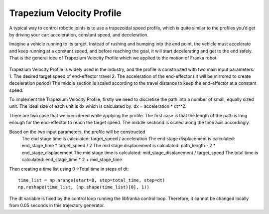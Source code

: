 **********
Trapezium Velocity Profile 
**********
A typical way to control robotic joints is to use a trapezoidal speed profile, which is quite similar to the profiles you’d get by driving your car: acceleration, constant speed, and deceleration.

Imagine a vehicle running to its target. Instead of rushing and bumping into the end point, the vehicle must accelerate and keep running at a constant speed, and before reaching the goal, it will start decelerating and get to the end safely. That is the general idea of Trapezium Velocity Profile which we applied to the motion of Franka robot.

.. figure:: pictures/trapezium.png
    :align: center
    :figclass: align-center

Trapezium Velocity Profile is widely used in the industry, and the profile is constructed with two main input parameters: 
1.	The desired target speed of end-effector travel
2.	The acceleration of the end-effector.( it will be mirrored to create deceleration period)
The middle section is scaled according to the travel distance to keep the end-effector at a constant speed.

To implement the Trapezium Velocity Profile, firstly we need to discretise the path into a number of small, equally sized unit. The ideal size of each unit is dx which is calculated by: dx = acceleration * dt**2.

There are two case that we considered while applying the profile. The first case is that the length of the path is long enough for the end-effector to reach the target speed. The middle sectiond is scaled along the time axis accordingly.

Based on the two input parameters, the profile will be constructed
    The end stage time is calculated: target_speed / acceleration
    The end stage displacement is calculated: end_stage_time * target_speed / 2
    The mid stage displacement is calculated: path_length - 2 * end_stage_displacement
    The mid stage time is calculated: mid_stage_displacement / target_speed
    The total time is calculated: end_stage_time * 2 + mid_stage_time

Then creating a time list using 0->Total time in steps of dt::

    time_list = np.arange(start=0, stop=total_time, step=dt)
    np.reshape(time_list, (np.shape(time_list)[0], 1))
        


.. note::
The dt variable is fixed by the control loop running the libfranka control loop. Therefore, it cannot be changed locally from 0.05 seconds in this trajectory generator.
